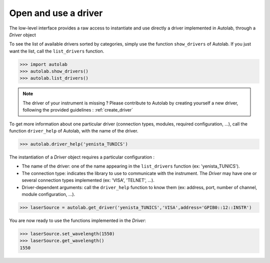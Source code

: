 .. _userguide_low:

Open and use a driver
=====================

The low-level interface provides a raw access to instantiate and use directly a driver implemented in Autolab, through a *Driver* object

To see the list of available drivers sorted by categories, simply use the function ``show_drivers`` of Autolab. If you just want the list, call the ``list_drivers`` function.

.. code-block:: python

	>>> import autolab
	>>> autolab.show_drivers()
	>>> autolab.list_drivers()

.. note::

	The driver of your instrument is missing ? Please contribute to Autolab by creating yourself a new driver, following the provided guidelines : :ref:`create_driver`
	
To get more information about one particular driver (connection types, modules, required configuration, ...), call the function ``driver_help`` of Autolab, with the name of the driver.

.. code-block:: python

	>>> autolab.driver_help('yenista_TUNICS')

The instantiation of a *Driver* object requires a particular configuration : 

* The name of the driver: one of the name appearing in the ``list_drivers`` function (ex: 'yenista_TUNICS').
* The connection type: indicates the library to use to communicate with the instrument. The *Driver* may have one or several connection types implemented (ex: 'VISA', 'TELNET', ...).
* Driver-dependent arguments: call the ``driver_help`` function to know them (ex: address, port, number of channel, module configuration, ...).

.. code-block:: python

	>>> laserSource = autolab.get_driver('yenista_TUNICS','VISA',address='GPIB0::12::INSTR')
	
You are now ready to use the functions implemented in the *Driver*:

.. code-block:: python

	>>> laserSource.set_wavelength(1550)
	>>> laserSource.get_wavelength()
	1550

